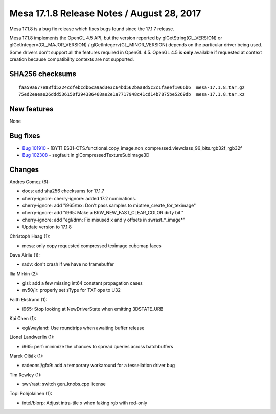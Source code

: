 Mesa 17.1.8 Release Notes / August 28, 2017
===========================================

Mesa 17.1.8 is a bug fix release which fixes bugs found since the 17.1.7
release.

Mesa 17.1.8 implements the OpenGL 4.5 API, but the version reported by
glGetString(GL_VERSION) or glGetIntegerv(GL_MAJOR_VERSION) /
glGetIntegerv(GL_MINOR_VERSION) depends on the particular driver being
used. Some drivers don't support all the features required in OpenGL
4.5. OpenGL 4.5 is **only** available if requested at context creation
because compatibility contexts are not supported.

SHA256 checksums
----------------

::

   faa59a677e88fd5224cdfebcdb6ca9ad3e3c64bd562baa8d5c3c1faeef1066b6  mesa-17.1.8.tar.gz
   75ed2eaeae26ddd536150f294386468ae2e1a7717948c41cd14b7875be5269db  mesa-17.1.8.tar.xz

New features
------------

None

Bug fixes
---------

-  `Bug 101910 <https://bugs.freedesktop.org/show_bug.cgi?id=101910>`__
   - [BYT]
   ES31-CTS.functional.copy_image.non_compressed.viewclass_96_bits.rgb32f_rgb32f
-  `Bug 102308 <https://bugs.freedesktop.org/show_bug.cgi?id=102308>`__
   - segfault in glCompressedTextureSubImage3D

Changes
-------

Andres Gomez (6):

-  docs: add sha256 checksums for 17.1.7
-  cherry-ignore: cherry-ignore: added 17.2 nominations.
-  cherry-ignore: add "i965/tex: Don't pass samples to
   miptree_create_for_teximage"
-  cherry-ignore: add "i965: Make a BRW_NEW_FAST_CLEAR_COLOR dirty bit."
-  cherry-ignore: add "egl/drm: Fix misused x and y offsets in
   swrast_*_image*"
-  Update version to 17.1.8

Christoph Haag (1):

-  mesa: only copy requested compressed teximage cubemap faces

Dave Airlie (1):

-  radv: don't crash if we have no framebuffer

Ilia Mirkin (2):

-  glsl: add a few missing int64 constant propagation cases
-  nv50/ir: properly set sType for TXF ops to U32

Faith Ekstrand (1):

-  i965: Stop looking at NewDriverState when emitting 3DSTATE_URB

Kai Chen (1):

-  egl/wayland: Use roundtrips when awaiting buffer release

Lionel Landwerlin (1):

-  i965: perf: minimize the chances to spread queries across
   batchbuffers

Marek Olšák (1):

-  radeonsi/gfx9: add a temporary workaround for a tessellation driver
   bug

Tim Rowley (1):

-  swr/rast: switch gen_knobs.cpp license

Topi Pohjolainen (1):

-  intel/blorp: Adjust intra-tile x when faking rgb with red-only

